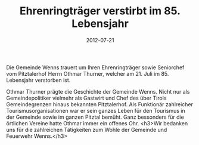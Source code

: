 #+TITLE: Ehrenringträger verstirbt im 85. Lebensjahr
#+DATE: 2012-07-21
#+FACEBOOK_URL: 

Die Gemeinde Wenns trauert um Ihren Ehrenringträger sowie Seniorchef vom Pitztalerhof Herrn Othmar Thurner, welcher am 21. Juli im 85. Lebensjahr verstorben ist.

Othmar Thurner prägte die Geschichte der Gemeinde Wenns. Nicht nur als Gemeindepolitiker vielmehr als Gastwirt und Chef des über Tirols Gemeindegrenzen hinaus bekannten Pitztalerhof. Als Funktionär zahlreicher Tourismusorganisationen war er sein ganzes Leben für den Tourismus in der Gemeinde sowie im ganzen Pitztal bemüht. Ganz bessonders für die örtlichen Vereine hatte Othmar immer ein offenes Ohr.
<h3>Wir bedanken uns für die zahlreichen Tätigkeiten zum Wohle der Gemeinde und Feuerwehr Wenns.</h3>
